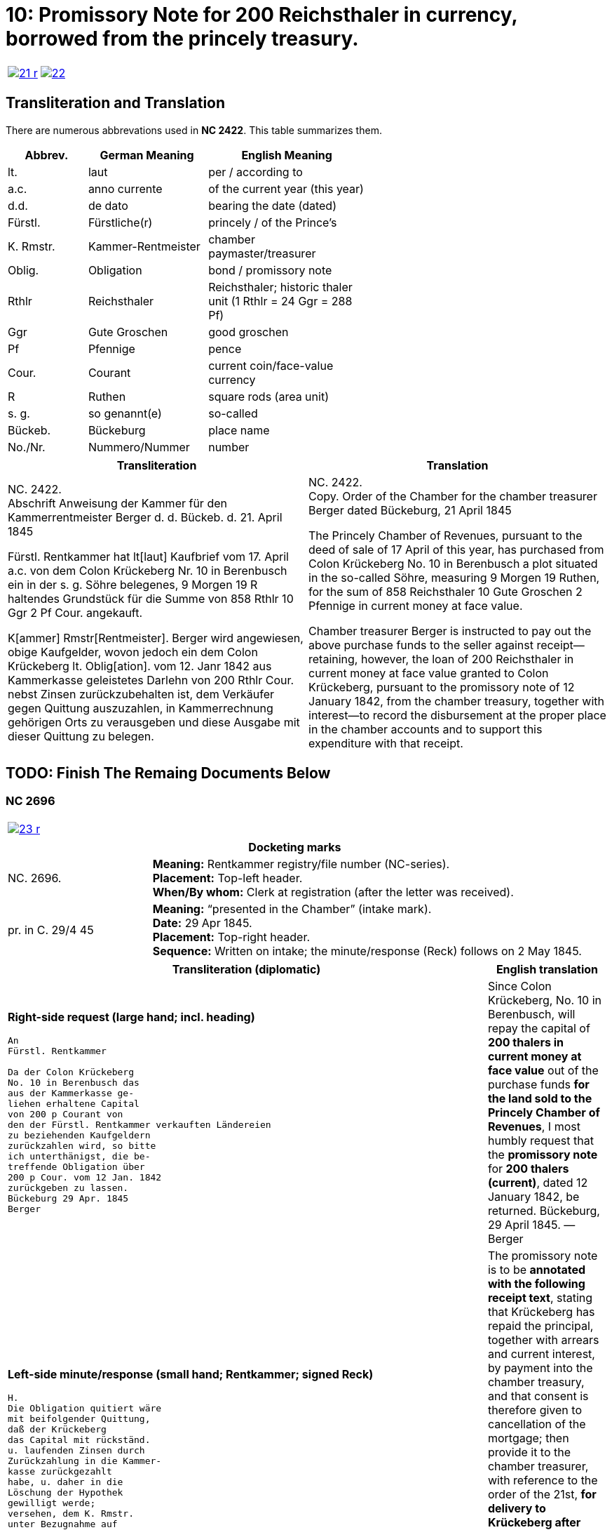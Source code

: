 = 10: Promissory Note for 200 Reichsthaler in currency, borrowed from the princely treasury. 
:page-role: wide

[cols="1a,1a",options="noheader",frame=none,grid=none]
|===
|image::21-r.png[link=self]
|image::22.png[link=self]
|===

== Transliteration and Translation

There are numerous abbrevations used in *NC 2422*. This table summarizes them.

[cols="2,3,4",width="60%",options="header"]
|===
|Abbrev. | German Meaning | English Meaning

|lt. | laut | per / according to
|a.c. | anno currente | of the current year (this year)
|d.d. | de dato | bearing the date (dated)
|Fürstl. | Fürstliche(r) | princely / of the Prince’s
|K. Rmstr. | Kammer-Rentmeister | chamber paymaster/treasurer
|Oblig. | Obligation | bond / promissory note
|Rthlr | Reichsthaler | Reichsthaler; historic thaler unit (1 Rthlr = 24 Ggr = 288 Pf)
|Ggr | Gute Groschen | good groschen
|Pf | Pfennige | pence
|Cour. | Courant | current coin/face-value currency
|R | Ruthen | square rods (area unit)
|s. g. | so genannt(e) | so-called
|Bückeb. | Bückeburg | place name
|No./Nr. | Nummero/Nummer|number
|===

[cols="1a,1a"]
|===
|Transliteration|Translation

|
NC. 2422. +
Abschrift Anweisung der Kammer für den Kammerrentmeister Berger
d. d. Bückeb. d. 21. April 1845

Fürstl. Rentkammer hat lt[laut] Kaufbrief vom 17. April a.c. von dem Colon Krückeberg
Nr. 10 in Berenbusch ein in der s. g. Söhre belegenes, 9 Morgen 19 R haltendes Grundstück
für die Summe von 858 Rthlr 10 Ggr 2 Pf Cour. angekauft.

K[ammer] Rmstr[Rentmeister]. Berger wird angewiesen, obige Kaufgelder, wovon jedoch ein dem Colon Krückeberg
lt. Oblig[ation]. vom 12. Janr 1842 aus Kammerkasse geleistetes Darlehn von 200 Rthlr Cour. nebst
Zinsen zurückzubehalten ist, dem Verkäufer gegen Quittung auszuzahlen, in Kammerrechnung
gehörigen Orts zu verausgeben und diese Ausgabe mit dieser Quittung zu belegen.
|
NC. 2422. +
Copy. Order of the Chamber for the chamber treasurer Berger
dated Bückeburg, 21 April 1845

The Princely Chamber of Revenues, pursuant to the deed of sale of 17 April of this year, has purchased from Colon
Krückeberg No. 10 in Berenbusch a plot situated in the so-called Söhre, measuring 9 Morgen 19 Ruthen, for the sum
of 858 Reichsthaler 10 Gute Groschen 2 Pfennige in current money at face value.

Chamber treasurer Berger is instructed to pay out the above purchase funds to the seller against receipt—retaining,
however, the loan of 200 Reichsthaler in current money at face value granted to Colon Krückeberg, pursuant to the
promissory note of 12 January 1842, from the chamber treasury, together with interest—to record the disbursement at
the proper place in the chamber accounts and to support this expenditure with that receipt.
|===


== TODO: Finish The Remaing Documents Below


=== NC 2696

[cols="1a,1a",options="noheader",frame=none,grid=none]
|===
|image::23-r.png[link=self]
|
|===

[cols="1a,3a",frame=ends,grid=rows]
|===
2+|*Docketing marks*

|NC. 2696.
|**Meaning:** Rentkammer registry/file number (NC-series). +
**Placement:** Top-left header. +
**When/By whom:** Clerk at registration (after the letter was received). 

|pr. in C. 29/4 45
|**Meaning:** “presented in the Chamber” (intake mark). +
**Date:** 29 Apr 1845. +
**Placement:** Top-right header. +
**Sequence:** Written on intake; the minute/response (Reck) follows on 2 May 1845.
|===

[cols="1a,1a",options="header"]
|===
|Transliteration (diplomatic) |English translation

|*Right-side request (large hand; incl. heading)*
....
An
Fürstl. Rentkammer

Da der Colon Krückeberg
No. 10 in Berenbusch das
aus der Kammerkasse ge-
liehen erhaltene Capital
von 200 p Courant von
den der Fürstl. Rentkammer verkauften Ländereien
zu beziehenden Kaufgeldern
zurückzahlen wird, so bitte
ich unterthänigst, die be-
treffende Obligation über
200 p Cour. vom 12 Jan. 1842
zurückgeben zu lassen.
Bückeburg 29 Apr. 1845
Berger
....
|Since Colon Krückeberg, No. 10 in Berenbusch, will repay the capital of **200 thalers in current money at face value** out of the purchase funds **for the land sold to the Princely Chamber of Revenues**, I most humbly request that the **promissory note** for **200 thalers (current)**, dated 12 January 1842, be returned.  
Bückeburg, 29 April 1845. — Berger

|*Left-side minute/response (small hand; Rentkammer; signed Reck)*
....
H.
Die Obligation quitiert wäre
mit beifolgender Quittung,
daß der Krückeberg
das Capital mit rückständ.
u. laufenden Zinsen durch
Zurückzahlung in die Kammer-
kasse zurückgezahlt
habe, u. daher in die
Löschung der Hypothek
gewilligt werde;
versehen, dem K. Rmstr.
unter Bezugnahme auf
die Anweisung vom 21 pr, zur Uebergabe an Krückeberg nach statt gefundener Liquidation,
zuzustellen, welche
dahin vervollständigt
werden, daß das fragl.
Capital der 200 p als
zurückgezahlt nebst
rückständigen u. laufenden
Zinsen in der Kk. zu
vereinnahmen, und
dagegen das vollständige
Kaufgeld mit 858 p 10 G 2 Pf
in Ausgabe zu stellen
sei.  Bburg 2/5 45
Reck
....
|The promissory note is to be **annotated with the following receipt text**, stating that Krückeberg has repaid the principal, together with arrears and current interest, by payment into the chamber treasury, and that consent is therefore given to cancellation of the mortgage; then provide it to the chamber treasurer, with reference to the order of the 21st, **for delivery to Krückeberg after settlement has taken place**. This is to be completed to the effect that the principal in question of **200 thalers** is to be taken into the chamber cash as repaid, together with arrears and current interest, and, in return, the full purchase price of **858 thalers 10 groschen 2 pfennigs** is to be entered as an expenditure.  
Bückeburg, 2 May 1845. — Reck
|===


[cols="1a,1a",options="noheader",frame=none,grid=none]
|===
|image::24-l.png[link=self]
|image::24-r.png[link=self]
|===


[cols="1a,1a"]
|===
|Transliteration|Translation

|
....
N. C. 2696.
ohlt
Cpt
[Left side text:]
an Kammerrentmeister Berger
dahier.

Probatur.
Eingetragen. Die Stückzinsen
sind v. 12./1 bis 28/4 1845 (3 1/2 Mt.)
2 rt 12 gdr aus Kammerkasse geliehenen
gezählt mit ____ 2 rt 12 gd
Poppelbaum

exp Schöttds
8/5.

[This text was not left aligned, but is here]
Die Obligation vom 12.
Januar 1842 über die dem Col.
Krückeberg Nr. 10 in Berenbusch
aus Kammerkasse geliehenen
200 x Cour. wird mit Quittung
versehen dem p Berger unter
Bezugnahme auf die Anweisung
vom 21. pr. zur Übergabe an
Kruckeberg nach stattgefundener
Liquidation) hierneben zugestellt,
[struck-through that was below omitted]
Bburg 5. Mai 1845
  F.p.

  Spm       L 
              verte
                           
// This left margin text appears to be a replacment
// for the remaining text that has been struck-through.
kann cestiren, da
die Verrechnung in neben-
stehender Weise bereits
Fr. der Wahlmeckwart
....
|
|===

Back side of prior page:

[cols="1a,1a"]
|===
|Transliteration|Translation

|
....
          ohld                   
Concept                   
Quittung.                   
                   Da der Colon Krückeberg
                   das in verstehender Obligation
                   vom 12. Januar 1842 verbriefte
exp                Kapital ad 200. r. Cur. nebst
                   rückständigen und laufenden
                   Zinsen durch Zurechnung in die
                   Kammerkasse zurückgezahlt hat,
                   Er wird darüber hiermit zuittirt
                   und in die Löschung der Hypothek
                   gewilligt.
                   Bburg 5. Mai 1845.
                   (L.S.) F. p.

                                     L
....
|
|===
